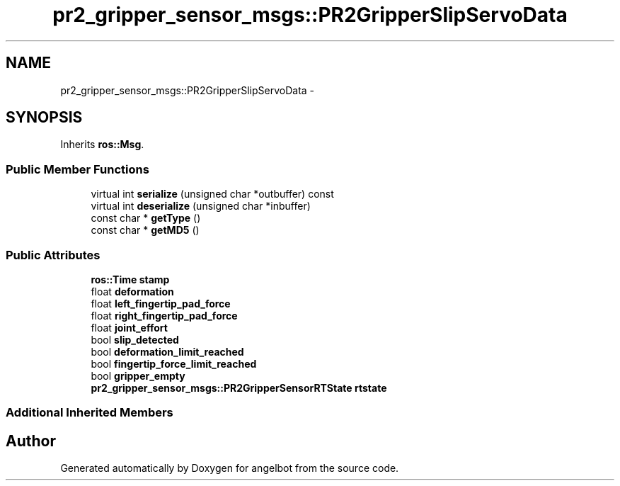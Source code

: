 .TH "pr2_gripper_sensor_msgs::PR2GripperSlipServoData" 3 "Sat Jul 9 2016" "angelbot" \" -*- nroff -*-
.ad l
.nh
.SH NAME
pr2_gripper_sensor_msgs::PR2GripperSlipServoData \- 
.SH SYNOPSIS
.br
.PP
.PP
Inherits \fBros::Msg\fP\&.
.SS "Public Member Functions"

.in +1c
.ti -1c
.RI "virtual int \fBserialize\fP (unsigned char *outbuffer) const "
.br
.ti -1c
.RI "virtual int \fBdeserialize\fP (unsigned char *inbuffer)"
.br
.ti -1c
.RI "const char * \fBgetType\fP ()"
.br
.ti -1c
.RI "const char * \fBgetMD5\fP ()"
.br
.in -1c
.SS "Public Attributes"

.in +1c
.ti -1c
.RI "\fBros::Time\fP \fBstamp\fP"
.br
.ti -1c
.RI "float \fBdeformation\fP"
.br
.ti -1c
.RI "float \fBleft_fingertip_pad_force\fP"
.br
.ti -1c
.RI "float \fBright_fingertip_pad_force\fP"
.br
.ti -1c
.RI "float \fBjoint_effort\fP"
.br
.ti -1c
.RI "bool \fBslip_detected\fP"
.br
.ti -1c
.RI "bool \fBdeformation_limit_reached\fP"
.br
.ti -1c
.RI "bool \fBfingertip_force_limit_reached\fP"
.br
.ti -1c
.RI "bool \fBgripper_empty\fP"
.br
.ti -1c
.RI "\fBpr2_gripper_sensor_msgs::PR2GripperSensorRTState\fP \fBrtstate\fP"
.br
.in -1c
.SS "Additional Inherited Members"


.SH "Author"
.PP 
Generated automatically by Doxygen for angelbot from the source code\&.
